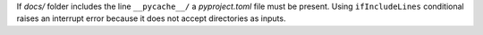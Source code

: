 ..
   Name: Conditionals
   Exitcode: 1
   Stderr: docs/\n  - Directory found but the conditional 'ifIncludeLines' does not accepts directories as inputs rules[0].ifIncludeLines[docs/]

If `docs/` folder includes the line ``__pycache__/`` a `pyproject.toml`
file must be present. Using ``ifIncludeLines`` conditional raises
an interrupt error because it does not accept directories as inputs.
